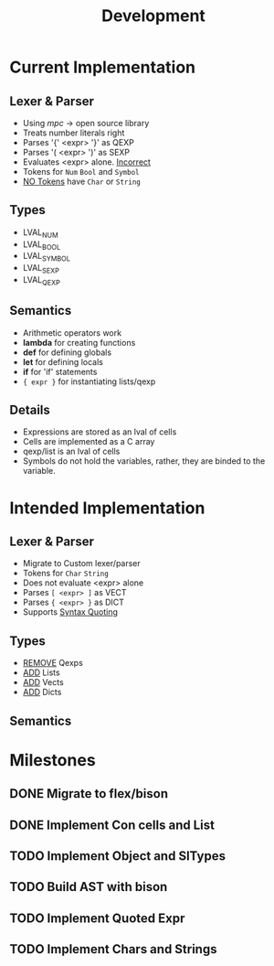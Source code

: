 #+TITLE: Development

* Current Implementation

** Lexer & Parser
    - Using /mpc/ -> open source library
    - Treats number literals right
    - Parses '{' <expr> '}' as QEXP
    - Parses '( <expr> ')' as SEXP
    - Evaluates <expr> alone. _Incorrect_
    - Tokens for  ~Num~ ~Bool~ and ~Symbol~
    - _NO Tokens_ have ~Char~ or ~String~

** Types
    - LVAL_NUM
    - LVAL_BOOL
    - LVAL_SYMBOL
    - LVAL_SEXP
    - LVAL_QEXP

** Semantics
   - Arithmetic operators work
   - *lambda* for creating functions
   - *def* for defining globals
   - *let* for defining locals
   - *if* for 'if' statements
   - ~{ expr }~ for instantiating lists/qexp
     
** Details
   - Expressions are stored as an lval of cells
   - Cells are implemented as a C array
   - qexp/list is an lval of cells
   - Symbols do not hold the variables, rather, they are binded to the variable.

* Intended Implementation

** Lexer & Parser
    - Migrate to Custom lexer/parser
    - Tokens for ~Char~ ~String~
    - Does not evaluate <expr> alone
    - Parses ~[ <expr> ]~ as VECT
    - Parses ~{ <expr> }~ as DICT
    - Supports _Syntax Quoting_
      
   
** Types
    - _REMOVE_ Qexps
    - _ADD_ Lists
    - _ADD_ Vects
    - _ADD_ Dicts

** Semantics
    
* Milestones
   
** DONE Migrate to flex/bison 
** DONE Implement Con cells and List
** TODO Implement Object and SlTypes
** TODO Build AST with bison

** TODO Implement Quoted Expr

** TODO Implement Chars and Strings
    
